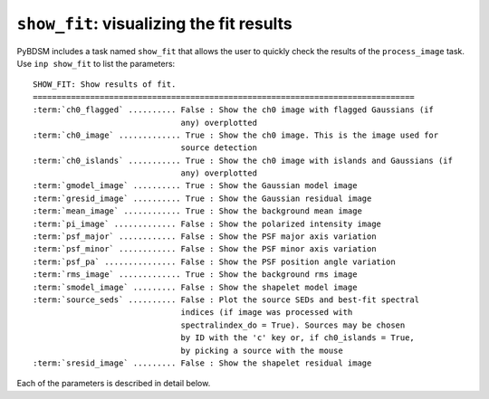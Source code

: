 .. _showfit:

**************************************************
``show_fit``: visualizing the fit results
**************************************************

PyBDSM includes a task named ``show_fit`` that allows the user to quickly check the results of the ``process_image`` task. Use ``inp show_fit`` to list the parameters:

.. parsed-literal::

    SHOW_FIT: Show results of fit.
    ================================================================================
    :term:`ch0_flagged` .......... False : Show the ch0 image with flagged Gaussians (if
                                   any) overplotted                            
    :term:`ch0_image` ............. True : Show the ch0 image. This is the image used for
                                   source detection                            
    :term:`ch0_islands` ........... True : Show the ch0 image with islands and Gaussians (if
                                   any) overplotted                            
    :term:`gmodel_image` .......... True : Show the Gaussian model image               
    :term:`gresid_image` .......... True : Show the Gaussian residual image            
    :term:`mean_image` ............ True : Show the background mean image
    :term:`pi_image` ............. False : Show the polarized intensity image
    :term:`psf_major` ............ False : Show the PSF major axis variation           
    :term:`psf_minor` ............ False : Show the PSF minor axis variation           
    :term:`psf_pa` ............... False : Show the PSF position angle variation                   
    :term:`rms_image` ............. True : Show the background rms image               
    :term:`smodel_image` ......... False : Show the shapelet model image               
    :term:`source_seds` .......... False : Plot the source SEDs and best-fit spectral  
                                   indices (if image was processed with        
                                   spectralindex_do = True). Sources may be chosen
                                   by ID with the 'c' key or, if ch0_islands = True,
                                   by picking a source with the mouse             
    :term:`sresid_image` ......... False : Show the shapelet residual image            

Each of the parameters is described in detail below.

.. glossary::

    ch0_flagged
        This parameter is a Boolean (default is ``False``) that determines whether to plot the ch0 image (the image used for source detection) with any flagged Gaussians overplotted.
        
    ch0_image
        This parameter is a Boolean (default is ``True``) that determines whether to plot the ch0 image (the image used for source detection).
             
    ch0_islands 
        This parameter is a Boolean (default is ``True``) that determines whether to plot the ch0 image (the image used for source detection) with islands and Gaussians overplotted.
        
    gmodel_image
        This parameter is a Boolean (default is ``True``) that determines whether to plot the Gaussian model image.
        
    gresid_image
        This parameter is a Boolean (default is ``True``) that determines whether to plot the Gaussian residual image.
        
    mean_image
        This parameter is a Boolean (default is ``True``) that determines whether to plot the background mean image.
        
    pi_image
        This parameter is a Boolean (default is ``False``) that determines whether to plot the polarized intensity image.
        
    psf_major
        This parameter is a Boolean (default is ``False``) that determines whether to plot the variation of the major axis of the PSF.
        
    psf_minor
        This parameter is a Boolean (default is ``False``) that determines whether to plot the variation of the minor axis of the PSF.
        
    psf_pa
        This parameter is a Boolean (default is ``False``) that determines whether to plot the variation of the position angle of the PSF.
        
    rms_image
        This parameter is a Boolean (default is ``True``) that determines whether to plot the background rms image.
        
    smodel_image
        This parameter is a Boolean (default is ``False``) that determines whether to plot the shapelet model image.
    
    source_seds 
        This parameter is a Boolean (default is ``False``) that determines whether to plot the source SEDs and best-fit spectral indices. 
        
    sresid_image
        This parameter is a Boolean (default is ``False``) that determines whether to plot the shapelet residual image.

